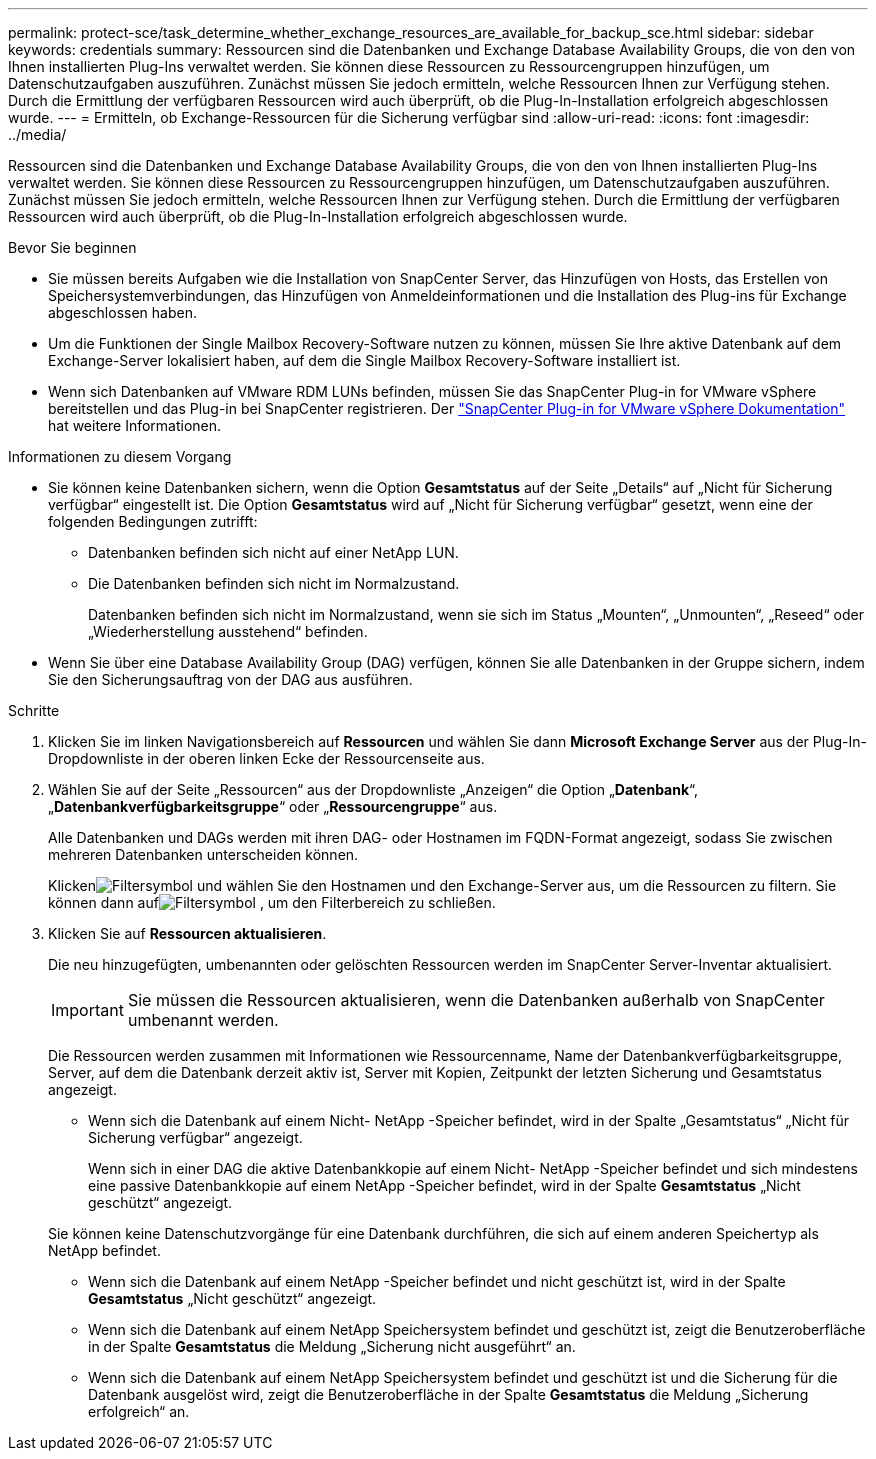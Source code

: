 ---
permalink: protect-sce/task_determine_whether_exchange_resources_are_available_for_backup_sce.html 
sidebar: sidebar 
keywords: credentials 
summary: Ressourcen sind die Datenbanken und Exchange Database Availability Groups, die von den von Ihnen installierten Plug-Ins verwaltet werden.  Sie können diese Ressourcen zu Ressourcengruppen hinzufügen, um Datenschutzaufgaben auszuführen. Zunächst müssen Sie jedoch ermitteln, welche Ressourcen Ihnen zur Verfügung stehen.  Durch die Ermittlung der verfügbaren Ressourcen wird auch überprüft, ob die Plug-In-Installation erfolgreich abgeschlossen wurde. 
---
= Ermitteln, ob Exchange-Ressourcen für die Sicherung verfügbar sind
:allow-uri-read: 
:icons: font
:imagesdir: ../media/


[role="lead"]
Ressourcen sind die Datenbanken und Exchange Database Availability Groups, die von den von Ihnen installierten Plug-Ins verwaltet werden.  Sie können diese Ressourcen zu Ressourcengruppen hinzufügen, um Datenschutzaufgaben auszuführen. Zunächst müssen Sie jedoch ermitteln, welche Ressourcen Ihnen zur Verfügung stehen.  Durch die Ermittlung der verfügbaren Ressourcen wird auch überprüft, ob die Plug-In-Installation erfolgreich abgeschlossen wurde.

.Bevor Sie beginnen
* Sie müssen bereits Aufgaben wie die Installation von SnapCenter Server, das Hinzufügen von Hosts, das Erstellen von Speichersystemverbindungen, das Hinzufügen von Anmeldeinformationen und die Installation des Plug-ins für Exchange abgeschlossen haben.
* Um die Funktionen der Single Mailbox Recovery-Software nutzen zu können, müssen Sie Ihre aktive Datenbank auf dem Exchange-Server lokalisiert haben, auf dem die Single Mailbox Recovery-Software installiert ist.
* Wenn sich Datenbanken auf VMware RDM LUNs befinden, müssen Sie das SnapCenter Plug-in for VMware vSphere bereitstellen und das Plug-in bei SnapCenter registrieren.  Der https://docs.netapp.com/us-en/sc-plugin-vmware-vsphere/scpivs44_get_started_overview.html["SnapCenter Plug-in for VMware vSphere Dokumentation"] hat weitere Informationen.


.Informationen zu diesem Vorgang
* Sie können keine Datenbanken sichern, wenn die Option *Gesamtstatus* auf der Seite „Details“ auf „Nicht für Sicherung verfügbar“ eingestellt ist.  Die Option *Gesamtstatus* wird auf „Nicht für Sicherung verfügbar“ gesetzt, wenn eine der folgenden Bedingungen zutrifft:
+
** Datenbanken befinden sich nicht auf einer NetApp LUN.
** Die Datenbanken befinden sich nicht im Normalzustand.
+
Datenbanken befinden sich nicht im Normalzustand, wenn sie sich im Status „Mounten“, „Unmounten“, „Reseed“ oder „Wiederherstellung ausstehend“ befinden.



* Wenn Sie über eine Database Availability Group (DAG) verfügen, können Sie alle Datenbanken in der Gruppe sichern, indem Sie den Sicherungsauftrag von der DAG aus ausführen.


.Schritte
. Klicken Sie im linken Navigationsbereich auf *Ressourcen* und wählen Sie dann *Microsoft Exchange Server* aus der Plug-In-Dropdownliste in der oberen linken Ecke der Ressourcenseite aus.
. Wählen Sie auf der Seite „Ressourcen“ aus der Dropdownliste „Anzeigen“ die Option „*Datenbank*“, „*Datenbankverfügbarkeitsgruppe*“ oder „*Ressourcengruppe*“ aus.
+
Alle Datenbanken und DAGs werden mit ihren DAG- oder Hostnamen im FQDN-Format angezeigt, sodass Sie zwischen mehreren Datenbanken unterscheiden können.

+
Klickenimage:../media/filter_icon.gif["Filtersymbol"] und wählen Sie den Hostnamen und den Exchange-Server aus, um die Ressourcen zu filtern.  Sie können dann aufimage:../media/filter_icon.gif["Filtersymbol"] , um den Filterbereich zu schließen.

. Klicken Sie auf *Ressourcen aktualisieren*.
+
Die neu hinzugefügten, umbenannten oder gelöschten Ressourcen werden im SnapCenter Server-Inventar aktualisiert.

+

IMPORTANT: Sie müssen die Ressourcen aktualisieren, wenn die Datenbanken außerhalb von SnapCenter umbenannt werden.

+
Die Ressourcen werden zusammen mit Informationen wie Ressourcenname, Name der Datenbankverfügbarkeitsgruppe, Server, auf dem die Datenbank derzeit aktiv ist, Server mit Kopien, Zeitpunkt der letzten Sicherung und Gesamtstatus angezeigt.

+
** Wenn sich die Datenbank auf einem Nicht- NetApp -Speicher befindet, wird in der Spalte „Gesamtstatus“ „Nicht für Sicherung verfügbar“ angezeigt.
+
Wenn sich in einer DAG die aktive Datenbankkopie auf einem Nicht- NetApp -Speicher befindet und sich mindestens eine passive Datenbankkopie auf einem NetApp -Speicher befindet, wird in der Spalte *Gesamtstatus* „Nicht geschützt“ angezeigt.

+
Sie können keine Datenschutzvorgänge für eine Datenbank durchführen, die sich auf einem anderen Speichertyp als NetApp befindet.

** Wenn sich die Datenbank auf einem NetApp -Speicher befindet und nicht geschützt ist, wird in der Spalte *Gesamtstatus* „Nicht geschützt“ angezeigt.
** Wenn sich die Datenbank auf einem NetApp Speichersystem befindet und geschützt ist, zeigt die Benutzeroberfläche in der Spalte *Gesamtstatus* die Meldung „Sicherung nicht ausgeführt“ an.
** Wenn sich die Datenbank auf einem NetApp Speichersystem befindet und geschützt ist und die Sicherung für die Datenbank ausgelöst wird, zeigt die Benutzeroberfläche in der Spalte *Gesamtstatus* die Meldung „Sicherung erfolgreich“ an.



